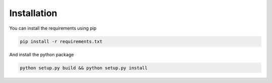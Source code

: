 .. _installation:

Installation
~~~~~~~~~~~~

You can install the requirements using pip

.. code-block:: bash

   pip install -r requirements.txt

And install the python package

.. code-block:: bash

   python setup.py build && python setup.py install
